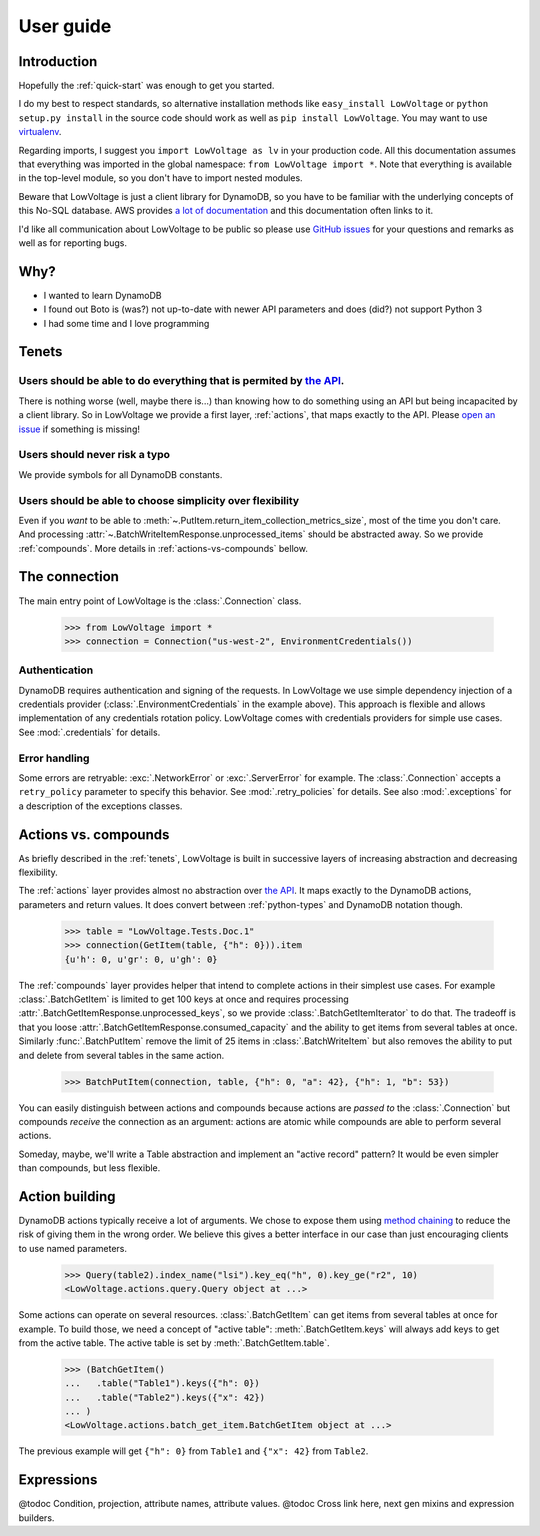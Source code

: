 ==========
User guide
==========

Introduction
============

Hopefully the :ref:`quick-start` was enough to get you started.

I do my best to respect standards, so alternative installation methods like ``easy_install LowVoltage`` or ``python setup.py install`` in the source code should work as well as ``pip install LowVoltage``.
You may want to use `virtualenv <https://virtualenv.pypa.io/en/latest/>`__.

Regarding imports, I suggest you ``import LowVoltage as lv`` in your production code.
All this documentation assumes that everything was imported in the global namespace: ``from LowVoltage import *``.
Note that everything is available in the top-level module, so you don't have to import nested modules.

Beware that LowVoltage is just a client library for DynamoDB, so you have to be familiar with the underlying concepts of this No-SQL database.
AWS provides `a lot of documentation <http://aws.amazon.com/documentation/dynamodb/>`__ and this documentation often links to it.

I'd like all communication about LowVoltage to be public so please use `GitHub issues <http://github.com/jacquev6/LowVoltage/issues>`__ for your questions and remarks as well as for reporting bugs.

Why?
====

- I wanted to learn DynamoDB
- I found out Boto is (was?) not up-to-date with newer API parameters and does (did?) not support Python 3
- I had some time and I love programming

.. _tenets:

Tenets
======

Users should be able to do everything that is permited by `the API <http://docs.aws.amazon.com/amazondynamodb/latest/APIReference>`__.
--------------------------------------------------------------------------------------------------------------------------------------

There is nothing worse (well, maybe there is...) than knowing how to do something using an API but being incapacited by a client library.
So in LowVoltage we provide a first layer, :ref:`actions`, that maps exactly to the API.
Please `open an issue <http://github.com/jacquev6/LowVoltage/issues/new?title=Actions:%20missing%20functionality>`__ if something is missing!

Users should never risk a typo
------------------------------

We provide symbols for all DynamoDB constants.

Users should be able to choose simplicity over flexibility
----------------------------------------------------------

Even if you *want* to be able to :meth:`~.PutItem.return_item_collection_metrics_size`, most of the time you don't care. And processing :attr:`~.BatchWriteItemResponse.unprocessed_items` should be abstracted away. So we provide :ref:`compounds`. More details in :ref:`actions-vs-compounds` bellow.

The connection
==============

The main entry point of LowVoltage is the :class:`.Connection` class.

    >>> from LowVoltage import *
    >>> connection = Connection("us-west-2", EnvironmentCredentials())

Authentication
--------------

DynamoDB requires authentication and signing of the requests.
In LowVoltage we use simple dependency injection of a credentials provider (:class:`.EnvironmentCredentials` in the example above).
This approach is flexible and allows implementation of any credentials rotation policy.
LowVoltage comes with credentials providers for simple use cases.
See :mod:`.credentials` for details.

Error handling
--------------

Some errors are retryable: :exc:`.NetworkError` or :exc:`.ServerError` for example.
The :class:`.Connection` accepts a ``retry_policy`` parameter to specify this behavior.
See :mod:`.retry_policies` for details.
See also :mod:`.exceptions` for a description of the exceptions classes.

.. _actions-vs-compounds:

Actions vs. compounds
=====================

As briefly described in the :ref:`tenets`, LowVoltage is built in successive layers of increasing abstraction and decreasing flexibility.

The :ref:`actions` layer provides almost no abstraction over `the API <http://docs.aws.amazon.com/amazondynamodb/latest/APIReference>`__.
It maps exactly to the DynamoDB actions, parameters and return values.
It does convert between :ref:`python-types` and DynamoDB notation though.

    >>> table = "LowVoltage.Tests.Doc.1"
    >>> connection(GetItem(table, {"h": 0})).item
    {u'h': 0, u'gr': 0, u'gh': 0}

The :ref:`compounds` layer provides helper that intend to complete actions in their simplest use cases.
For example :class:`.BatchGetItem` is limited to get 100 keys at once and requires processing :attr:`.BatchGetItemResponse.unprocessed_keys`, so we provide :class:`.BatchGetItemIterator` to do that.
The tradeoff is that you loose :attr:`.BatchGetItemResponse.consumed_capacity` and the ability to get items from several tables at once.
Similarly :func:`.BatchPutItem` remove the limit of 25 items in :class:`.BatchWriteItem` but also removes the ability to put and delete from several tables in the same action.

    >>> BatchPutItem(connection, table, {"h": 0, "a": 42}, {"h": 1, "b": 53})

You can easily distinguish between actions and compounds because actions are *passed to* the :class:`.Connection` but compounds *receive* the connection as an argument:
actions are atomic while compounds are able to perform several actions.

Someday, maybe, we'll write a Table abstraction and implement an "active record" pattern? It would be even simpler than compounds, but less flexible.

Action building
===============

DynamoDB actions typically receive a lot of arguments.
We chose to expose them using `method chaining <https://en.wikipedia.org/wiki/Method_chaining#Python>`__ to reduce the risk of giving them in the wrong order.
We believe this gives a better interface in our case than just encouraging clients to use named parameters.

    >>> Query(table2).index_name("lsi").key_eq("h", 0).key_ge("r2", 10)
    <LowVoltage.actions.query.Query object at ...>

Some actions can operate on several resources.
:class:`.BatchGetItem` can get items from several tables at once for example.
To build those, we need a concept of "active table": :meth:`.BatchGetItem.keys` will always add keys to get from the active table.
The active table is set by :meth:`.BatchGetItem.table`.

    >>> (BatchGetItem()
    ...   .table("Table1").keys({"h": 0})
    ...   .table("Table2").keys({"x": 42})
    ... )
    <LowVoltage.actions.batch_get_item.BatchGetItem object at ...>

The previous example will get ``{"h": 0}`` from ``Table1`` and ``{"x": 42}`` from ``Table2``.

Expressions
===========

@todoc Condition, projection, attribute names, attribute values.
@todoc Cross link here, next gen mixins and expression builders.
